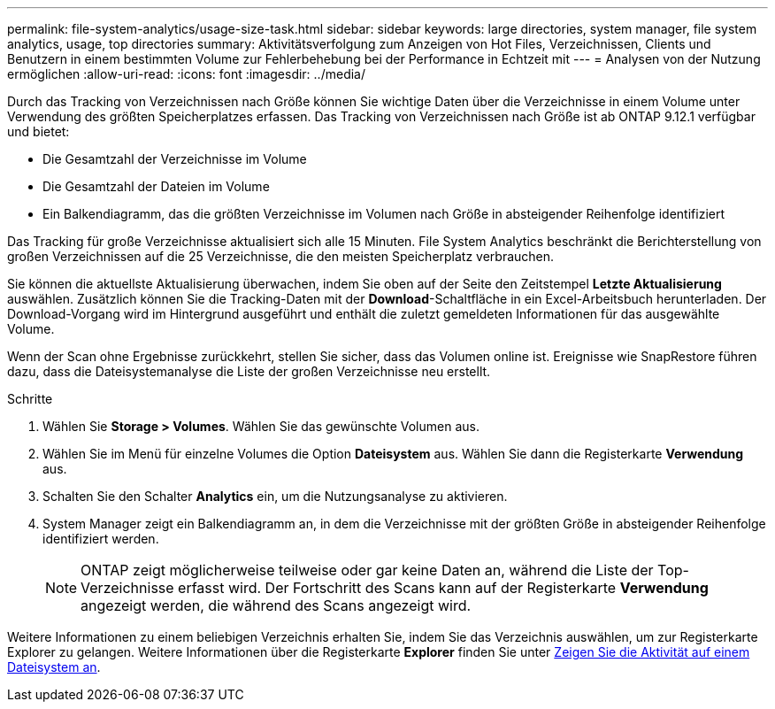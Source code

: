 ---
permalink: file-system-analytics/usage-size-task.html 
sidebar: sidebar 
keywords: large directories, system manager, file system analytics, usage, top directories 
summary: Aktivitätsverfolgung zum Anzeigen von Hot Files, Verzeichnissen, Clients und Benutzern in einem bestimmten Volume zur Fehlerbehebung bei der Performance in Echtzeit mit 
---
= Analysen von der Nutzung ermöglichen
:allow-uri-read: 
:icons: font
:imagesdir: ../media/


[role="lead"]
Durch das Tracking von Verzeichnissen nach Größe können Sie wichtige Daten über die Verzeichnisse in einem Volume unter Verwendung des größten Speicherplatzes erfassen. Das Tracking von Verzeichnissen nach Größe ist ab ONTAP 9.12.1 verfügbar und bietet:

* Die Gesamtzahl der Verzeichnisse im Volume
* Die Gesamtzahl der Dateien im Volume
* Ein Balkendiagramm, das die größten Verzeichnisse im Volumen nach Größe in absteigender Reihenfolge identifiziert


Das Tracking für große Verzeichnisse aktualisiert sich alle 15 Minuten. File System Analytics beschränkt die Berichterstellung von großen Verzeichnissen auf die 25 Verzeichnisse, die den meisten Speicherplatz verbrauchen.

Sie können die aktuellste Aktualisierung überwachen, indem Sie oben auf der Seite den Zeitstempel *Letzte Aktualisierung* auswählen. Zusätzlich können Sie die Tracking-Daten mit der **Download**-Schaltfläche in ein Excel-Arbeitsbuch herunterladen. Der Download-Vorgang wird im Hintergrund ausgeführt und enthält die zuletzt gemeldeten Informationen für das ausgewählte Volume.

Wenn der Scan ohne Ergebnisse zurückkehrt, stellen Sie sicher, dass das Volumen online ist. Ereignisse wie SnapRestore führen dazu, dass die Dateisystemanalyse die Liste der großen Verzeichnisse neu erstellt.

.Schritte
. Wählen Sie *Storage > Volumes*. Wählen Sie das gewünschte Volumen aus.
. Wählen Sie im Menü für einzelne Volumes die Option *Dateisystem* aus. Wählen Sie dann die Registerkarte *Verwendung* aus.
. Schalten Sie den Schalter *Analytics* ein, um die Nutzungsanalyse zu aktivieren.
. System Manager zeigt ein Balkendiagramm an, in dem die Verzeichnisse mit der größten Größe in absteigender Reihenfolge identifiziert werden.
+

NOTE: ONTAP zeigt möglicherweise teilweise oder gar keine Daten an, während die Liste der Top-Verzeichnisse erfasst wird. Der Fortschritt des Scans kann auf der Registerkarte *Verwendung* angezeigt werden, die während des Scans angezeigt wird.



Weitere Informationen zu einem beliebigen Verzeichnis erhalten Sie, indem Sie das Verzeichnis auswählen, um zur Registerkarte Explorer zu gelangen. Weitere Informationen über die Registerkarte *Explorer* finden Sie unter xref:../task_nas_file_system_analytics_view.html[Zeigen Sie die Aktivität auf einem Dateisystem an].
